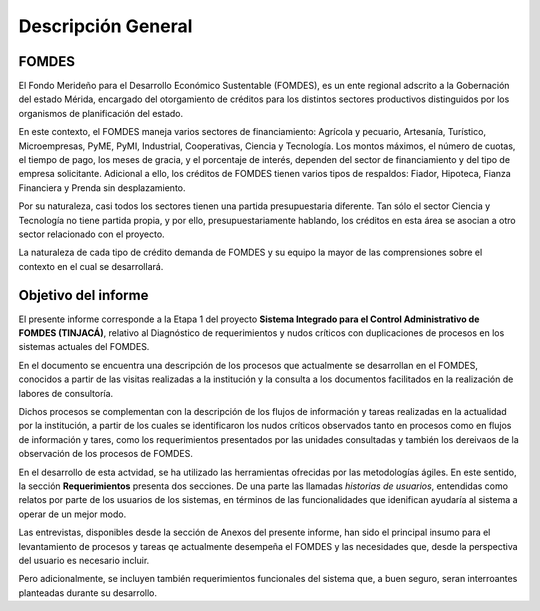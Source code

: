*******************
Descripción General
*******************


FOMDES
======

El Fondo Merideño para el Desarrollo Económico Sustentable (FOMDES), es un ente regional adscrito a la Gobernación del estado Mérida, encargado del otorgamiento de créditos para los distintos sectores productivos distinguidos por los organismos de planificación del estado.

En este contexto, el FOMDES maneja varios sectores de financiamiento: Agrícola y pecuario,
Artesanía, Turístico, Microempresas, PyME, PyMI, Industrial, Cooperativas, Ciencia y Tecnología. Los montos máximos, el número de cuotas, el tiempo de pago, los meses de gracia, y el porcentaje de interés, dependen del sector de financiamiento y del tipo de empresa solicitante. Adicional a ello, los créditos de FOMDES tienen varios tipos de respaldos: Fiador, Hipoteca, Fianza Financiera y Prenda sin desplazamiento.

Por su naturaleza, casi todos los sectores tienen una partida presupuestaria diferente. Tan sólo el sector Ciencia y Tecnología no
tiene partida propia, y por ello, presupuestariamente hablando, los créditos en esta área se asocian a otro sector relacionado con el proyecto.

La naturaleza de cada tipo de crédito demanda de FOMDES y su equipo la mayor de las comprensiones sobre el contexto en el cual se desarrollará.


Objetivo del informe
====================

El presente informe corresponde a la Etapa 1 del proyecto **Sistema Integrado para el Control
Administrativo de FOMDES (TINJACÁ)**, relativo al Diagnóstico de requerimientos y nudos críticos con duplicaciones de procesos en los sistemas actuales del FOMDES.

En el documento se encuentra una descripción de los procesos que actualmente se desarrollan en el FOMDES, conocidos a partir de las visitas realizadas a la institución y la consulta a los documentos facilitados en la realización de labores de consultoría.

Dichos procesos se complementan con la descripción de los flujos de información y tareas
realizadas en la actualidad por la institución, a partir de los cuales se identificaron los nudos críticos observados tanto en procesos como en flujos de información y tares, como los requerimientos presentados por las unidades consultadas y también los dereivaos de la observación de los procesos de FOMDES.

En el desarrollo de esta actvidad, se ha utilizado las herramientas ofrecidas por las
metodologías ágiles. En este sentido, la sección **Requerimientos** presenta dos secciones. De
una parte las llamadas *historias de usuarios*, entendidas como relatos por parte de los usuarios
de los sistemas, en términos de las funcionalidades que idenifican ayudaría al sistema a operar
de un mejor modo.

Las entrevistas, disponibles desde la sección de Anexos del presente informe, han sido el
principal insumo para el levantamiento de procesos y tareas qe actualmente desempeña el FOMDES y
las necesidades que, desde la perspectiva del usuario es necesario incluir.

Pero adicionalmente, se incluyen también requerimientos funcionales del sistema que, a buen
seguro, seran interroantes planteadas durante su desarrollo.